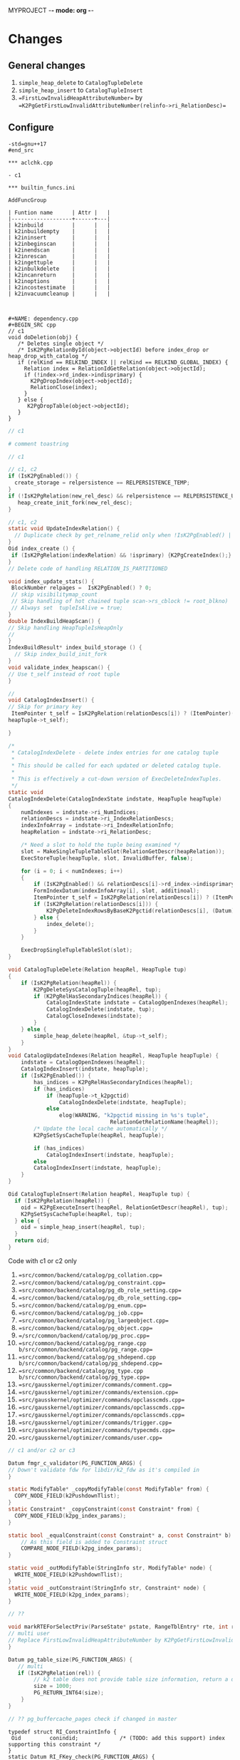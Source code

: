 MYPROJECT -*- mode: org -*-

* Changes

** General changes

1. =simple_heap_delete= to =CatalogTupleDelete=
2. =simple_heap_insert= to =CatalogTupleInsert=
3. ==FirstLowInvalidHeapAttributeNumber== by ==K2PgGetFirstLowInvalidAttributeNumber(relinfo->ri_RelationDesc)==

** Configure

#+begin_src
-std=gnu++17
#end_src

*** aclchk.cpp

- c1 

*** builtin_funcs.ini

AddFuncGroup

| Funtion name      | Attr |   |
|-------------------+------+---|
| k2inbuild         |      |   |
| k2inbuildempty    |      |   |
| k2ininsert        |      |   |
| k2inbeginscan     |      |   |
| k2inendscan       |      |   |
| k2inrescan        |      |   |
| k2ingettuple      |      |   |
| k2inbulkdelete    |      |   |
| k2incanreturn     |      |   |
| k2inoptions       |      |   |
| k2incostestimate  |      |   |
| k2invacuumcleanup |      |   |



#+NAME: dependency.cpp
#+BEGIN_SRC cpp
// c1
void doDeletion(obj) {
   /* Deletes single object */
   /* IsK2PgRelationById(object->objectId) before index_drop or heap_drop_with_catalog */
   if (relKind == RELKIND_INDEX || relKind == RELKIND_GLOBAL_INDEX) {
     Relation index = RelationIdGetRelation(object->objectId);
     if (!index->rd_index->indisprimary) {
       K2PgDropIndex(object->objectId);
	   RelationClose(index);
     }
   } else {
      K2PgDropTable(object->objectId);
   }
}
#+END_SRC

#+NAME: template
#+BEGIN_SRC c
// c1
#+END_SRC

#+NAME: genbki.pl
#+BEGIN_SRC perl
# comment toastring
#+END_SRC

#+NAME: src/common/backend/catalog/gs_matview.cpp
#+BEGIN_SRC c
// c1
#+END_SRC

#+NAME: src/common/backend/catalog/heap.cpp
#+BEGIN_SRC c
 // c1, c2
 if (IsK2PgEnabled()) {
   create_storage = relpersistence == RELPERSISTENCE_TEMP;
 }
 if (!IsK2PgRelation(new_rel_desc) && relpersistence == RELPERSISTENCE_UNLOGGED) {
    heap_create_init_fork(new_rel_desc);
 }
#+END_SRC


#+NAME: src/common/backend/catalog/index.cpp
#+BEGIN_SRC c
// c1, c2
static void UpdateIndexRelation() {
  // Duplicate check by get_relname_relid only when !IsK2PgEnabled() || !IsBootstrapProcessingMode()
}
Oid index_create () {
 if (IsK2PgRelation(indexRelation) && !isprimary) {K2PgCreateIndex();}
}
// Delete code of handling RELATION_IS_PARTITIONED

void index_update_stats() {
 BlockNumber relpages =  IsK2PgEnabled() ? 0;
 // skip visibilitymap_count
 // Skip handling of hot chained tuple scan->rs_cblock != root_blkno)
 // Always set  tupleIsAlive = true;
}
double IndexBuildHeapScan() {
// Skip handling HeapTupleIsHeapOnly
// 
}
IndexBuildResult* index_build_storage () {
  // Skip index_build_init_fork
}
void validate_index_heapscan() {
// Use t_self instead of root tuple
}
#+END_SRC

#+NAME: src/common/backend/catalog/indexing.cpp
#+BEGIN_SRC c
// 
void CatalogIndexInsert() {
// Skip for primary key
 ItemPointer t_self = IsK2PgRelation(relationDescs[i]) ? (ItemPointer)(heapTuple->t_k2pgctid) &(
heapTuple->t_self);  

}

/*
 * CatalogIndexDelete - delete index entries for one catalog tuple
 *
 * This should be called for each updated or deleted catalog tuple.
 *
 * This is effectively a cut-down version of ExecDeleteIndexTuples.
 */
static void
CatalogIndexDelete(CatalogIndexState indstate, HeapTuple heapTuple)
{
	numIndexes = indstate->ri_NumIndices;
	relationDescs = indstate->ri_IndexRelationDescs;
	indexInfoArray = indstate->ri_IndexRelationInfo;
	heapRelation = indstate->ri_RelationDesc;

	/* Need a slot to hold the tuple being examined */
	slot = MakeSingleTupleTableSlot(RelationGetDescr(heapRelation));
	ExecStoreTuple(heapTuple, slot, InvalidBuffer, false);

	for (i = 0; i < numIndexes; i++)
	{
		if (IsK2PgEnabled() && relationDescs[i]->rd_index->indisprimary) continue;
        FormIndexDatum(indexInfoArray[i], slot, additinoal);
        ItemPointer t_self = IsK2PgRelation(relationDescs[i]) ? (ItemPointer)(heapTuple->t_k2pgctid) : &(heapTuple->t_self);
        if (IsK2PgRelation(relationDescs[i])) {
            K2PgDeleteIndexRowsByBaseK2Pgctid(relationDescs[i], (Datum)t_self);
        } else {
            index_delete();
        }
	}

	ExecDropSingleTupleTableSlot(slot);
}

void CatalogTupleDelete(Relation heapRel, HeapTuple tup)
{
    if (IsK2PgRelation(heapRel)) {
        K2PgDeleteSysCatalogTuple(heapRel, tup);
		if (K2PgRelHasSecondaryIndices(heapRel)) {
			CatalogIndexState indstate = CatalogOpenIndexes(heapRel);
			CatalogIndexDelete(indstate, tup);
			CatalogCloseIndexes(indstate);
		}
    } else {
        simple_heap_delete(heapRel, &tup->t_self);
    }
}
void CatalogUpdateIndexes(Relation heapRel, HeapTuple heapTuple) {
    indstate = CatalogOpenIndexes(heapRel);
    CatalogIndexInsert(indstate, heapTuple);
	if (IsK2PgEnabled()) {
		has_indices = K2PgRelHasSecondaryIndices(heapRel);
		if (has_indices)
			if (heapTuple->t_k2pgctid)
				CatalogIndexDelete(indstate, heapTuple);
			else
				elog(WARNING, "k2pgctid missing in %s's tuple",
								RelationGetRelationName(heapRel));
		/* Update the local cache automatically */
		K2PgSetSysCacheTuple(heapRel, heapTuple);

		if (has_indices)
			CatalogIndexInsert(indstate, heapTuple);
	    else
        CatalogIndexInsert(indstate, heapTuple);
    }
}

Oid CatalogTupleInsert(Relation heapRel, HeapTuple tup) {
  if (IsK2PgRelation(heapRel)) {
    oid = K2PgExecuteInsert(heapRel, RelationGetDescr(heapRel), tup);
    K2PgSetSysCacheTuple(heapRel, tup);
  } else {
    oid = simple_heap_insert(heapRel, tup);
  }
  return oid;
}

#+END_SRC

Code with c1 or c2 only
1. ==src/common/backend/catalog/pg_collation.cpp==
2. ==src/common/backend/catalog/pg_constraint.cpp==
3. ==src/common/backend/catalog/pg_db_role_setting.cpp==
4. ==src/common/backend/catalog/pg_db_role_setting.cpp==
5. ==src/common/backend/catalog/pg_enum.cpp==
6. ==src/common/backend/catalog/pg_job.cpp==
7. ==src/common/backend/catalog/pg_largeobject.cpp==
8. ==src/common/backend/catalog/pg_object.cpp==
9. ==/src/common/backend/catalog/pg_proc.cpp==
10. ==src/common/backend/catalog/pg_range.cpp b/src/common/backend/catalog/pg_range.cpp==
11. ==src/common/backend/catalog/pg_shdepend.cpp b/src/common/backend/catalog/pg_shdepend.cpp==
12. ==src/common/backend/catalog/pg_type.cpp b/src/common/backend/catalog/pg_type.cpp==
13. ==src/gausskernel/optimizer/commands/comment.cpp==
14. ==src/gausskernel/optimizer/commands/extension.cpp==
15. ==src/gausskernel/optimizer/commands/opclasscmds.cpp==
16. ==src/gausskernel/optimizer/commands/opclasscmds.cpp==
17. ==src/gausskernel/optimizer/commands/opclasscmds.cpp==
18. ==src/gausskernel/optimizer/commands/trigger.cpp==
19. ==src/gausskernel/optimizer/commands/typecmds.cpp==
20. ==src/gausskernel/optimizer/commands/user.cpp==

#+BEGIN_SRC c
// c1 and/or c2 or c3
#+END_SRC

#+NAME: /src/common/backend/catalog/pg_proc.cpp
#+BEGIN_SRC c
Datum fmgr_c_validator(PG_FUNCTION_ARGS) {
// Down't validate fdw for libdir/k2_fdw as it's compiled in
}
#+END_SRC

#+NAME: src/common/backend/nodes/copyfuncs.cpp
#+BEGIN_SRC c
static ModifyTable* _copyModifyTable(const ModifyTable* from) {
  COPY_NODE_FIELD(k2PushdownTlist);
}
static Constraint* _copyConstraint(const Constraint* from) {
  COPY_NODE_FIELD(k2pg_index_params);
}
#+END_SRC

#+NAME: src/common/backend/nodes/equalfuncs.cpp
#+BEGIN_SRC c
static bool _equalConstraint(const Constraint* a, const Constraint* b) {
    // As this field is added to Constraint struct
	COMPARE_NODE_FIELD(k2pg_index_params); 
}
#+END_SRC

#+NAME: src/common/backend/nodes/outfuncs.cpp
#+BEGIN_SRC c
static void _outModifyTable(StringInfo str, ModifyTable* node) {
  WRITE_NODE_FIELD(k2PushdownTlist);
}
static void _outConstraint(StringInfo str, Constraint* node) {
  WRITE_NODE_FIELD(k2pg_index_params);
}
#+END_SRC

#+NAME: src/common/backend/parser/gram.y
#+BEGIN_SRC c
// ??
#+END_SRC

#+NAME: src/common/backend/parser/parse_relation.cpp
#+BEGIN_SRC c
void markRTEForSelectPriv(ParseState* pstate, RangeTblEntry* rte, int rti, ...) {
// multi user
// Replace FirstLowInvalidHeapAttributeNumber by K2PgGetFirstLowInvalidAttributeNumberFromOid(rte->relid)
}
#+END_SRC

#+NAME: template src/common/backend/utils/adt/dbsize.cpp
#+BEGIN_SRC c
Datum pg_table_size(PG_FUNCTION_ARGS) {
   // multi
   if (IsK2PgRelation(rel)) {
        // k2 table does not provide table size information, return a dummy value here
        size = 1000;
        PG_RETURN_INT64(size);
    }
}
#+END_SRC

#+NAME: src/common/backend/utils/adt/pgstatfuncs.cpp
#+BEGIN_SRC c
// ?? pg_buffercache_pages check if changed in master
#+END_SRC

#+NAME:
#+BEGIN_SRC c src/common/backend/utils/adt/ri_triggers.cpp
typedef struct RI_ConstraintInfo {
 Oid         conindid;             /* (TODO: add this support) index supporting this constraint */
}
static Datum RI_FKey_check(PG_FUNCTION_ARGS) {
  // Skip cache check for k2p
  	/*
	 * Skip foreign key check if referenced row is present in K2PG cache.
	 */
	if (IsK2PgRelation(pk_rel))
	{
		/*
		 * Get the referenced index table.
		 * For primary key index, we need to use the base table relation.
		 */
		Relation idx_rel = RelationIdGetRelation(riinfo.conindid);
		if (idx_rel->rd_index != NULL)
		{
			ref_table_id = idx_rel->rd_index->indisprimary ?
					idx_rel->rd_index->indrelid : riinfo.conindid;
		}

		BuildPgTupleId(
			pk_rel /* Primary table */,
			fk_rel /* Reference table */,
			ref_table_id == pk_rel->rd_id ? pk_rel : idx_rel /* Reference index */,
			&riinfo, new_row, (void **)&tuple_id, &tuple_id_size);
		RelationClose(idx_rel);

		if (tuple_id != NULL && PgGate_ForeignKeyReferenceExists(ref_table_id, tuple_id, tuple_id_size))
		{
			elog(DEBUG1, "Skipping FK check for table %d, k2pgctid %s", ref_table_id, tuple_id);
			heap_close(pk_rel, RowShareLock);
			return PointerGetDatum(NULL);
		}
	}

   if (SPI_finish() != SPI_OK_FINISH) {
        heap_close(pk_rel, RowShareLock);
        ereport(ERROR, (errcode(ERRCODE_SPI_FINISH_FAILURE), errmsg("SPI_finish failed")));
    } else if (IsK2PgRelation(pk_rel) && tuple_id != NULL) {
		PgGate_CacheForeignKeyReference(ref_table_id, tuple_id, tuple_id_size);
		elog(DEBUG1, "Cached foreign key reference: table ID %u, tuple ID %s",
			 ref_table_id, tuple_id);
	}
}

static bool ri_PerformCheck(RI_QueryKey* qkey, SPIPlanPtr qplan, Relation fk_rel) {
  // Skip if IsK2PgRelation(pk_rel)
}

static void BuildPgTupleId(Relation pk_rel, Relation fk_rel, Relation idx_rel,
				const RI_ConstraintInfo *riinfo, HeapTuple tup,
				void **value, int64_t *bytes) {
	Oid db_oid = K2PgGetDatabaseOid(idx_rel);
	Oid table_oid = RelationGetRelid(idx_rel);

	TupleDesc	tupdesc = fk_rel->rd_att;
	bool using_index = idx_rel->rd_index != NULL && !idx_rel->rd_index->indisprimary;

	Bitmapset *pkey = GetFullK2PgTablePrimaryKey(idx_rel);
	const int nattrs = bms_num_members(pkey);
	std::vector<K2PgAttributeDef> attrs;
	uint64_t tuple_id;

	elog(DEBUG1, "riinfo->nkeys = %d, nattrs = %d, using_index = %d", riinfo->nkeys, nattrs, using_index);

	for (int i = 0; i < riinfo->nkeys; i++)
	{
		K2PgAttributeDef k2attr{};
		k2attr.attr_num = using_index ? (i + 1) : riinfo->pk_attnums[i];
		const int fk_attnum = riinfo->fk_attnums[i];
		k2attr.value.type_id = TupleDescAttr(tupdesc, fk_attnum - 1)->atttypid;
		k2attr.value.datum = heap_getattr(tup, fk_attnum, tupdesc, &k2attr.value.is_null);
		elog(DEBUG1, "key: attr_num = %d, type_id = %d, is_null = %d", k2attr.attr_num, k2attr.value.type_id, k2attr.value.is_null);
		attrs.push_back(k2attr);
	}

	if (using_index) {
		K2PgAttributeDef k2attr{};
		k2attr.attr_num = K2PgUniqueIdxKeySuffixAttributeNumber;
		k2attr.value.type_id = BYTEAOID;
		k2attr.value.datum = 0;
		k2attr.value.is_null = true;
		elog(DEBUG1, "K2PgUniqueIdxKey: attr_num = %d, type_id = %d, is_null = %d", k2attr.attr_num, BYTEAOID, k2attr.value.is_null);
	}

	HandleK2PgStatus(PgGate_DmlBuildPgTupleId(db_oid, table_oid, attrs, &tuple_id));
    *value = (void*)tuple_id;
    *bytes = VARSIZE((Datum)tuple_id);
}
#+END_SRC

#+NAME: /src/common/backend/utils/adt/selfuncs.cpp
#+BEGIN_SRC c
/*-------------------------------------------------------------------------
 *
 * Index cost estimation functions
 *
 *-------------------------------------------------------------------------
 */
List *deconstruct_indexquals(IndexPath *path)
{
	List	   *result = NIL;
	IndexOptInfo *index = path->indexinfo;
	ListCell   *lcc,
			   *lci;

	forboth(lcc, path->indexquals, lci, path->indexqualcols)
	{
		RestrictInfo *rinfo = lfirst_node(RestrictInfo, lcc);
		int			indexcol = lfirst_int(lci);
		Expr	   *clause;
		Node	   *leftop,
				   *rightop;
		IndexQualInfo *qinfo;

		clause = rinfo->clause;

		qinfo = (IndexQualInfo *) palloc(sizeof(IndexQualInfo));
		qinfo->rinfo = rinfo;
		qinfo->indexcol = indexcol;

		if (IsA(clause, OpExpr))
		{
			qinfo->clause_op = ((OpExpr *) clause)->opno;
			leftop = get_leftop(clause);
			rightop = get_rightop(clause);
			if (match_index_to_operand(leftop, indexcol, index))
			{
				qinfo->varonleft = true;
				qinfo->other_operand = rightop;
			}
			else
			{
				Assert(match_index_to_operand(rightop, indexcol, index));
				qinfo->varonleft = false;
				qinfo->other_operand = leftop;
			}
		}
		else if (IsA(clause, RowCompareExpr))
		{
			RowCompareExpr *rc = (RowCompareExpr *) clause;

			qinfo->clause_op = linitial_oid(rc->opnos);
			/* Examine only first columns to determine left/right sides */
			if (match_index_to_operand((Node *) linitial(rc->largs),
									   indexcol, index))
			{
				qinfo->varonleft = true;
				qinfo->other_operand = (Node *) rc->rargs;
			}
			else
			{
				Assert(match_index_to_operand((Node *) linitial(rc->rargs),
											  indexcol, index));
				qinfo->varonleft = false;
				qinfo->other_operand = (Node *) rc->largs;
			}
		}
		else if (IsA(clause, ScalarArrayOpExpr))
		{
			ScalarArrayOpExpr *saop = (ScalarArrayOpExpr *) clause;

			qinfo->clause_op = saop->opno;
			/* index column is always on the left in this case */
			Assert(match_index_to_operand((Node *) linitial(saop->args),
										  indexcol, index));
			qinfo->varonleft = true;
			qinfo->other_operand = (Node *) lsecond(saop->args);
		}
		else if (IsA(clause, NullTest))
		{
			qinfo->clause_op = InvalidOid;
			Assert(match_index_to_operand((Node *) ((NullTest *) clause)->arg,
										  indexcol, index));
			qinfo->varonleft = true;
			qinfo->other_operand = NULL;
		}
		else
		{
			elog(ERROR, "unsupported indexqual type: %d",
				 (int) nodeTag(clause));
		}

		result = lappend(result, qinfo);
	}
	return result;
}
#+END_SRC


#+NAME: src/common/backend/utils/cache/catcache.cpp
#+BEGIN_SRC c
// c2
void InitCatCachePhase2(CatCache* cache, bool touch_index)
{
	/*
	 * TODO: This could be enabled if we handle
	 * "primary key as index" so that PG can open the primary indexes by id.
	 */
    if (IsK2PgEnabled())
	{
		return;
	}

}

static HeapTuple SearchCatCacheMiss(...) {
		/*
		 * Disable negative entries for K2PG to handle case where the entry
		 * was added by (running a command on) another node.
		 * We also don't support tuple update
		 */
		if (IsK2PgEnabled())
		{
			bool allow_negative_entries = cache->id == CASTSOURCETARGET ||
			                              (cache->id == RELNAMENSP &&
			                               DatumGetObjectId(cur_skey[1].sk_argument) ==
			                               PG_CATALOG_NAMESPACE &&
			                               !K2PgIsPreparingTemplates());
			if (!allow_negative_entries)
			{
				return NULL;
			}
		}
}

CatCList* SearchCatCacheList(CatCache* cache, int nkeys, Datum v1, Datum v2, Dat, ...) {
				if (IsK2PgEnabled())
					continue; /* Cannot rely on ctid comparison in K2PG mode */
}

static CatCTup* CatalogCacheCreateEntry() {
       if (IsK2PgEnabled()) {
            HEAPTUPLE_COPY_K2PGTID(dtp->t_k2pgctid, ct->tuple.t_k2pgctid);
       }
}

/*
 * Utility to add a Tuple entry to the cache only if it does not exist.
 * Used only when IsK2PgEnabled() is true.
 * Currently used in two cases:
 *  1. When initializing the caches (i.e. on backend start).
 *  2. When inserting a new entry to the sys catalog (i.e. on DDL create).
 */
void
SetCatCacheTuple(CatCache *cache, HeapTuple tup, TupleDesc desc)
{
	ScanKeyData key[CATCACHE_MAXKEYS];
	Datum		arguments[CATCACHE_MAXKEYS];
	uint32      hashValue;
	Index       hashIndex;
    Dlelem* dlelem = NULL;
    CatCTup* cTup = NULL;

	/* Make sure we're in an xact, even if this ends up being a cache hit */
	Assert(IsTransactionState());

	/*
	 * Initialize cache if needed.
	 */
	if (cache->cc_tupdesc == NULL)
		CatalogCacheInitializeCache(cache);

	/*
	 * initialize the search key information
	 */
	memcpy(key, cache->cc_skey, sizeof(key));
	for (int i = 0; i < CATCACHE_MAXKEYS; i++)
	{
		if (key[i].sk_attno == InvalidOid)
		{
			key[i].sk_argument = (Datum) 0;
			continue;
		}
		bool is_null;
		key[i].sk_argument     = heap_getattr(tup,
		                                      key[i].sk_attno,
		                                      desc,
		                                      &is_null);
		if (is_null)
			key[i].sk_argument = (Datum) 0;
	}

	/*
	 * find the hash bucket in which to look for the tuple
	 */
	hashValue = CatalogCacheComputeHashValue(cache, cache->cc_nkeys,
											 key[0].sk_argument,
											 key[1].sk_argument,
											 key[2].sk_argument,
											 key[3].sk_argument);
	hashIndex = HASH_INDEX(hashValue, cache->cc_nbuckets);

	/* Initialize local parameter array */
	arguments[0] = key[0].sk_argument;
	arguments[1] = key[1].sk_argument;
	arguments[2] = key[2].sk_argument;
	arguments[3] = key[3].sk_argument;

	/*
	 * scan the hash bucket until we find a match or exhaust our tuples
	 *
	 * Note: it's okay to use dlist_foreach here, even though we modify the
	 * dlist within the loop, because we don't continue the loop afterwards.
	 */
    for (dlelem = DLGetHead(&cache->cc_bucket[hashIndex]); dlelem; dlelem = DLGetSucc(dlelem)) {
        cTup = (CatCTup *) DLE_VAL(dlelem);
 		bool res = false;
        if (cTup->dead || cTup->negative)
            continue; /* ignore dead or negative entries */

		if (cTup->hash_value != hashValue)
			continue;            /* quickly skip entry if wrong hash val */

		/*
		 * see if the cached tuple matches our key.
		 */
		HeapKeyTest(&cTup->tuple, cache->cc_tupdesc, cache->cc_nkeys, key, res);
		if (!res)
			continue;

		/*
		 * We found a match in the cache -- nothing to do.
		 */
		return;
	}

	/*
	 * Tuple was not found in cache, so we should add it.
	 */
	CatalogCacheCreateEntry(cache, tup, arguments, hashValue, hashIndex, false);
}

/*
 * K2PG utility method to set the data for a cache list entry.
 * Used during InitCatCachePhase2 (specifically for the procedure name list
 * and for rewrite rules).
 * Code basically takes the second part of SearchCatCacheList (which sets the
 * data if no entry is found).
 */
void
SetCatCacheList(CatCache *cache,
                int nkeys,
                List *current_list)
{
	ScanKeyData cur_skey[CATCACHE_MAXKEYS];
	Datum		arguments[CATCACHE_MAXKEYS];
	uint32      lHashValue;
	CatCList    *cl = NULL;
    Dlelem* dlelem = NULL;
    CatCTup* cTup = NULL;

	List *volatile ctlist = NULL;
	ListCell      *ctlist_item = NULL;
	int           nmembers;
	HeapTuple     ntp = NULL;
	MemoryContext oldcxt = NULL;
	int           i;

	/*
	 * one-time startup overhead for each cache
	 */
	if (cache->cc_tupdesc == NULL)
		CatalogCacheInitializeCache(cache);

	Assert(nkeys > 0 && nkeys < cache->cc_nkeys);
	memcpy(cur_skey, cache->cc_skey, sizeof(cur_skey));
	HeapTuple tup = (HeapTuple)linitial(current_list);
	for (i = 0; i < nkeys; i++)
	{
		if (cur_skey[i].sk_attno == InvalidOid)
			break;
		bool is_null = false; /* Not needed as this is checked before */
		cur_skey[i].sk_argument = heap_getattr(tup,
		                                       cur_skey[i].sk_attno,
		                                       cache->cc_tupdesc,
		                                       &is_null);
	}
	lHashValue = CatalogCacheComputeHashValue(cache,
											  nkeys,
											  cur_skey[0].sk_argument,
											  cur_skey[1].sk_argument,
											  cur_skey[2].sk_argument,
											  cur_skey[3].sk_argument);

#ifdef CATCACHE_STATS
	cache->cc_lsearches++;
#endif


	/* Initialize local parameter array */
	arguments[0] = cur_skey[0].sk_argument;
	arguments[1] = cur_skey[1].sk_argument;
	arguments[2] = cur_skey[2].sk_argument;
	arguments[3] = cur_skey[3].sk_argument;

	/*
	 * List was not found in cache, so we have to build it by reading the
	 * relation.  For each matching tuple found in the relation, use an
	 * existing cache entry if possible, else build a new one.
	 *
	 * We have to bump the member refcounts temporarily to ensure they won't
	 * get dropped from the cache while loading other members. We use a PG_TRY
	 * block to ensure we can undo those refcounts if we get an error before
	 * we finish constructing the CatCList.
	 */
	ResourceOwnerEnlargeCatCacheListRefs(t_thrd.utils_cxt.CurrentResourceOwner);

	ctlist = NIL;

	PG_TRY();
	{
		Relation relation;
		relation = heap_open(cache->cc_reloid, AccessShareLock);

		ListCell *lc;
		foreach(lc, current_list)
		{
			uint32     hashValue;
			Index      hashIndex;
			bool       found = false;

			ntp = (HeapTuple) lfirst(lc);

			/*
			 * See if there's an entry for this tuple already.
			 */
			hashValue = CatalogCacheComputeTupleHashValue(cache, cache->cc_nkeys, ntp);
			hashIndex = HASH_INDEX(hashValue, cache->cc_nbuckets);

            for (dlelem = DLGetHead(&cache->cc_bucket[hashIndex]); dlelem; dlelem = DLGetSucc(dlelem)) {
                cTup = (CatCTup *) DLE_VAL(dlelem);

				if (cTup->dead || cTup->negative)
					continue;    /* ignore dead and negative entries */

				if (cTup->hash_value != hashValue)
					continue;    /* quickly skip entry if wrong hash val */

				if (IsK2PgEnabled())
					continue; /* Cannot rely on ctid comparison in K2PG mode */

                /* A built-in function is all in pg_proc, in upgrade senario, we skip searching
                 * the builtin functions from builtin function array. In non-upgrade mode, the function
                 * found from heap must exist in builtin array.
                 */
                if (IsProcCache(cache) && IsSystemObjOid(HeapTupleGetOid(&(cTup->tuple))) &&
                    u_sess->attr.attr_common.IsInplaceUpgrade == false) {
                    continue;
                }
                if (IsAttributeCache(cache)) {
                    bool attIsNull = false;
                    Oid attrelid = DatumGetObjectId(SysCacheGetAttr(cache->id, &(cTup->tuple),
                                   Anum_pg_attribute_attrelid, &attIsNull));
                    if (IsSystemObjOid(attrelid) && IsValidCatalogParam(GetCatalogParam(attrelid))) {
                        continue;
                    }
                }

				if (!ItemPointerEquals(&(cTup->tuple.t_self),
									   &(ntp->t_self)))
					continue;    /* not same tuple */

				/*
				 * Found a match, but can't use it if it belongs to another
				 * list already
				 */
				if (cTup->c_list)
					continue;

				found = true;
				break;            /* A-OK */
			}

			if (!found)
			{
				/* We didn't find a usable entry, so make a new one */
				cTup = CatalogCacheCreateEntry(cache,
											 ntp,
											 arguments,
											 hashValue,
											 hashIndex,
											 false);
			}

			/* Careful here: add entry to ctlist, then bump its refcount */
			/* This way leaves state correct if lappend runs out of memory */
			ctlist = lappend(ctlist, cTup);
			cTup->refcount++;
		}

		heap_close(relation, AccessShareLock);

		/*
		 * Now we can build the CatCList entry.  First we need a dummy tuple
		 * containing the key values...
		 */
        oldcxt = MemoryContextSwitchTo(u_sess->cache_mem_cxt);
		nmembers = list_length(ctlist);
		cl       = (CatCList *) palloc(offsetof(CatCList, members) +
									   nmembers * sizeof(CatCTup *));

		/* Extract key values */
		CatCacheCopyKeys(cache->cc_tupdesc, nkeys, cache->cc_keyno,
						 arguments, cl->keys);
		MemoryContextSwitchTo(oldcxt);

		/*
		 * We are now past the last thing that could trigger an elog before we
		 * have finished building the CatCList and remembering it in the
		 * resource owner.  So it's OK to fall out of the PG_TRY, and indeed
		 * we'd better do so before we start marking the members as belonging
		 * to the list.
		 */

	}
	PG_CATCH();
	{
        ReleaseTempCatList(ctlist, cache);
		PG_RE_THROW();
	}
	PG_END_TRY();

	cl->cl_magic   = CL_MAGIC;
	cl->my_cache   = cache;
    DLInitElem(&cl->cache_elem, cl);
	cl->refcount   = 0;            /* for the moment */
	cl->dead       = false;
	cl->ordered    = false;
	cl->nkeys      = nkeys;
	cl->hash_value = lHashValue;
	cl->n_members  = nmembers;

	i = 0;
	foreach(ctlist_item, ctlist)
	{
		cl->members[i++] = cTup = (CatCTup *) lfirst(ctlist_item);
		Assert(cTup->c_list == NULL);
		cTup->c_list = cl;
		/* release the temporary refcount on the member */
		Assert(cTup->refcount > 0);
		cTup->refcount--;
		/* mark list dead if any members already dead */
		if (cTup->dead)
			cl->dead = true;
	}
	Assert(i == nmembers);

    DLAddHead(&cache->cc_lists, &cl->cache_elem);

    /* Finally, bump the list's refcount and return it */
    cl->refcount++;
}

/*
 *	RelationHasCachedLists
 *
 *	Returns true if there is a catalog cache associated with this
 * 	relation which is currently caching at least one list.
 */
bool RelationHasCachedLists(const Relation& relation)
{
    CatCache* ccp = NULL;
	Oid reloid;

    /* sanity checks */
    Assert(RelationIsValid(relation));
    Assert(u_sess->cache_cxt.cache_header != NULL);

	reloid = RelationGetRelid(relation);

    for (ccp = u_sess->cache_cxt.cache_header->ch_caches; ccp; ccp = ccp->cc_next)
	{
		if (ccp->cc_reloid == reloid && !DLIsNIL(&ccp->cc_lists) && DLListLength(&ccp->cc_lists) > 0)
			return true;
	}

	return false;
}
#+END_SRC

#+NAME: src/common/backend/utils/cache/inval.cpp
#+BEGIN_SRC c
void CacheInvalidateRelcache(Relation relation) {
    // from if (relation->rd_rel->relisshared) {
    if (relation->rd_rel && relation->rd_rel->relisshared) {
    } 
}

/*
 *		CallSystemCacheCallbacks
 *
 *		Calls all syscache and relcache invalidation callbacks.
 *		This is useful when the entire cache is being reloaded or
 *		invalidated, rather than a single cache entry.
 */
void
CallSystemCacheCallbacks(void)
{
    int			i;
    for (i = 0; i < u_sess->inval_cxt.syscache_callback_count; i++) {
        struct SYSCACHECALLBACK* ccitem = u_sess->inval_cxt.syscache_callback_list + i;

        (*ccitem->function)(ccitem->arg, ccitem->id, 0);
    }

    for (i = 0; i < u_sess->inval_cxt.relcache_callback_count; i++) {
        struct RELCACHECALLBACK* ccitem = u_sess->inval_cxt.relcache_callback_list + i;

        (*ccitem->function)(ccitem->arg, InvalidOid);
    }

    for (i = 0; i < u_sess->inval_cxt.partcache_callback_count; i++) {
        struct PARTCACHECALLBACK* ccitem = u_sess->inval_cxt.partcache_callback_list + i;

        (*ccitem->function)(ccitem->arg, InvalidOid);
    }
}
#+END_SRC

#+NAME: src/common/backend/utils/cache/plancache.cpp
#+BEGIN_SRC c
int32 get_attavgwidth(Oid relid, AttrNumber attnum, bool ispartition) {

    /* avg width stats are not supported for K2PG tables */
       if (IsK2PgEnabled())
               return 0;
}

static bool ChooseCustomPlan(CachedPlanSource* plansource, ParamListInfo boundParam, ...) {
	/* For single row modify operations, use a custom plan so as to push down
	 * the update to the K2 platform without performing the read. This involves
	 * faking the read results in postgres. However the boundParams needs to be
	 * passed for the creation of the plan and hence we would need to enforce a
	 * custom plan.
	 */
	if (plansource->gplan && list_length(plansource->gplan->stmt_list)) {
		PlannedStmt *pstmt =
			linitial_node(PlannedStmt, plansource->gplan->stmt_list);
		if (K2PgIsSingleRowModify(pstmt)) {
			return true;
		}
	}
}
#+END_SRC

#+NAME: src/common/backend/utils/cache/relcache.cpp
#+BEGIN_SRC c
static void RelationBuildTupleDesc(Relation relation, bool onlyLoadInitDefVal) {
  // Check constr->generatedCols before new
}
static void RelationInitPhysicalAddr(Relation relation) {
	if (!IsBootstrapProcessingMode() && IsK2PgRelation(relation)) {
	  return;
}
static OpClassCacheEnt* LookupOpclassInfo(Oid operatorClassOid, StrategyNumber n, ...) {
   // when k2
   indexOK = u_sess->relcache_cxt.criticalRelcachesBuilt;
}
// Initialize relation->rd_pkindex = InvalidOid; following two
void AtEOXact_RelationCache(bool isCommit) {}
void AtEOSubXact_RelationCache(bool isCommit, SubTransactionId mySubid, SubTrans, ...) {}
/* Skip when k2, We do not use a relation map file in K2PG mode yet */ 
void RelationCacheInitializePhase2(void) {}
void RelationCacheInitializePhase3(void) {}
void RelationCacheInitializePhase3(void) {
	 /* In K2PG mode initialize the relache at the beginning so that we need
	 * fewer cache lookups in steady state.
	 */
	if (needNewCacheFile && IsK2PgEnabled())
	{
		K2PgPreloadRelCache();
	}
	/*
	 * During initdb also preload catalog caches (not just relation cache) as
	 * they will be used heavily.
	 */
	if (IsK2PgEnabled() && K2PgIsPreparingTemplates())
	{
		K2PgPreloadCatalogCaches();
	}
}
static void load_critical_index(Oid indexoid, Oid heapoid) {
	if (IsK2PgEnabled()) {
		// We do not support/use critical indexes in K2PG mode yet
		return;
	}
}
List* RelationGetIndexList(Relation relation, bool inc_unused) {
   if (!inc_unused) relation->rd_pkindex = pkeyIndex;
}
void RelationSetIndexList(Relation relation, List* indexIds, Oid oidIndex) {
    /*
    * For the moment, assume the target rel hasn't got a pk or replica
    * index. We'll load them on demand in the API that wraps access to them.
    */
    relation->rd_pkindex = InvalidOid;
}
Bitmapset* RelationGetIndexAttrBitmap(Relation relation, IndexAttrBitmapKind att, ..) {
  indexattrs = bms_add_member(indexattrs, attrnum -  K2PgGetFirstLowInvalidAttributeNumber(relation));
  idindexattrs = bms_add_member(idindexattrs, attrnum - attr_offset);
}
static bool load_relcache_init_file(bool shared) {
  // When k2pg
  rc = snprintf_s(initfilename, sizeof(initfilename), sizeof(initfilename) - 1, "%d_%s", u_sess->proc_cxt.MyDatabaseId, RELCACHE_INIT_FILENAME);
}

static bool load_relcache_init_file(bool shared) {
	if (IsK2PgEnabled()) {
		/* Read the stored catalog version number */
		if (fread(&k2pg_stored_cache_version,
		          1,
		          sizeof(k2pg_stored_cache_version),
		          fp) != sizeof(k2pg_stored_cache_version))
		{
			goto read_failed;
		}

		/*
		 * If we already have a newer cache version (e.g. from reading the
		 * shared init file) then this file is too old.
		 */
		if (k2pg_catalog_cache_version > k2pg_stored_cache_version)
		{
			unlink_initfile(initfilename);
			goto read_failed;
		}

		/* Else, still need to check with the master version to be sure. */
		uint64_t catalog_master_version = 0;
		PgGate_GetCatalogMasterVersion(&catalog_master_version);

		/* File version does not match actual master version (i.e. too old) */
		if (k2pg_stored_cache_version != catalog_master_version)
		{
			unlink_initfile(initfilename);
			goto read_failed;
		}
	}

	if (!IsK2PgEnabled())
	{
        if (shared) {
            if (nailed_rels != NUM_CRITICAL_SHARED_RELS || nailed_indexes != NUM_CRITICAL_SHARED_INDEXES)
                goto read_failed;
        } else {
            if (nailed_rels != NUM_CRITICAL_LOCAL_RELS || nailed_indexes != NUM_CRITICAL_LOCAL_INDEXES)
                goto read_failed;
        }

    }
	if (IsK2PgEnabled())
	{
		/*
		 * Set the catalog version if needed.
		 * The checks above will ensure that if it is already initialized then
		 * we should leave it unchanged (see also comment in pg_k2pg_utils.h).
		 */
		if (k2pg_catalog_cache_version == K2PG_CATCACHE_VERSION_UNINITIALIZED)
		{
			k2pg_catalog_cache_version = k2pg_stored_cache_version;
		}
	}
}

void write_relcache_init_file(bool shared) {
  if (IsK2PgEnabled()) {
    rc = snprintf_s(tempfilename, sizeof(tempfilename), sizeof(tempfilename) - 1, "%d_%s.%d", u_sess->proc_cxt.MyDatabaseId, RELCACHE_INIT_FILENAME, t_thrd.proc_cxt.MyProcPid); securec_check_ss(rc, "\0", "\0");
    rc = snprintf_s(finalfilename, sizeof(finalfilename), sizeof(finalfilename) - 1, "%d_%s", u_sess->proc_cxt.MyDatabaseId, RELCACHE_INIT_FILENAME); securec_check_ss(rc, "\0", "\0");
  }
	if (IsK2PgEnabled()) {
		// Write the psql_catalog_version
		if (fwrite(&k2pg_catalog_cache_version, 1, sizeof(k2pg_catalog_cache_version), fp) != sizeof(k2pg_catalog_cache_version)) {
			elog(FATAL, "could not write init file");
		}
	}
}

void RelationCacheInitFileRemove(void) {
	/*
	 * In K2PG mode we anyway do a cache version check on each backend init
	 * so no need to preemptively clean up the init files here.
	 */
	if (IsK2PgEnabled()) {
		return;
	}
}

/*
 * RelationGetPrimaryKeyIndex -- get OID of the relation's primary key index
 *
 * Returns InvalidOid if there is no such index.
 */
Oid RelationGetPrimaryKeyIndex(Relation relation)
{
	List	   *ilist;

	if (relation->rd_indexvalid == 0)
	{
		/* RelationGetIndexList does the heavy lifting. */
		ilist = RelationGetIndexList(relation);
		list_free(ilist);
		Assert(relation->rd_indexvalid != 0);
	}

	return relation->rd_pkindex;
}

/*
 * A special version of RelationBuildRuleLock (initializes rewrite rules for a relation).
 *
 * Its only difference from the original is that instead of doing a direct scan
 * on RewriteRelationId, it uses partial query against RULERELNAME cache
 * (which we pre-initialized in K2PgPreloadRelCache).
 */
static void
K2PgRelationBuildRuleLock(Relation relation)
{
	MemoryContext rulescxt;
	MemoryContext oldcxt;
	Relation	rewrite_desc;
	TupleDesc	rewrite_tupdesc;
	RuleLock   *rulelock;
	int			numlocks;
	RewriteRule **rules;
	int			maxlocks;

	/*
	 * Make the private context.  Assume it'll not contain much data.
	 */
	rulescxt = AllocSetContextCreate(u_sess->cache_mem_cxt,
									 "relation rules",
									 ALLOCSET_SMALL_SIZES);
	relation->rd_rulescxt = rulescxt;

	/*
	 * allocate an array to hold the rewrite rules (the array is extended if
	 * necessary)
	 */
	maxlocks = 4;
	rules = (RewriteRule **)
		MemoryContextAlloc(rulescxt, sizeof(RewriteRule *) * maxlocks);
	numlocks = 0;

	/*
	 * # ORIGINAL POSTGRES COMMENT:
	 *
	 * open pg_rewrite and begin a scan
	 *
	 * Note: since we scan the rules using RewriteRelRulenameIndexId, we will
	 * be reading the rules in name order, except possibly during
	 * emergency-recovery operations (ie, IgnoreSystemIndexes). This in turn
	 * ensures that rules will be fired in name order.
	 *
	 *
	 *
	 * Instead of full scan, we're doing partial cache lookup. This cache is also using
	 * RewriteRelRulenameIndexId, so the order persists.
	 */
	rewrite_desc = heap_open(RewriteRelationId, AccessShareLock);
	rewrite_tupdesc = RelationGetDescr(rewrite_desc);

	CatCList* rewrite_list = SearchSysCacheList1(RULERELNAME,
												 ObjectIdGetDatum(RelationGetRelid(relation)));

	for (int i = 0; i < rewrite_list->n_members; i++)
	{
		HeapTuple       rewrite_tuple = &rewrite_list->members[i]->tuple;
		Form_pg_rewrite rewrite_form  = (Form_pg_rewrite) GETSTRUCT(rewrite_tuple);

		bool		isnull;
		Datum		rule_datum;
		char		*rule_str;
		RewriteRule *rule;

		rule = (RewriteRule *) MemoryContextAlloc(rulescxt,
												  sizeof(RewriteRule));

		rule->ruleId = HeapTupleGetOid(rewrite_tuple);

		rule->event = (CmdType)(rewrite_form->ev_type - '0');
		rule->enabled = rewrite_form->ev_enabled;
		rule->isInstead = rewrite_form->is_instead;

		/*
		 * Must use heap_getattr to fetch ev_action and ev_qual.  Also, the
		 * rule strings are often large enough to be toasted.  To avoid
		 * leaking memory in the caller's context, do the detoasting here so
		 * we can free the detoasted version.
		 */
		rule_datum = heap_getattr(rewrite_tuple,
								  Anum_pg_rewrite_ev_action,
								  rewrite_tupdesc,
								  &isnull);
		Assert(!isnull);
		rule_str = TextDatumGetCString(rule_datum);
		oldcxt = MemoryContextSwitchTo(rulescxt);
		rule->actions = (List *) stringToNode(rule_str);
		MemoryContextSwitchTo(oldcxt);
		pfree(rule_str);

		rule_datum = heap_getattr(rewrite_tuple,
								  Anum_pg_rewrite_ev_qual,
								  rewrite_tupdesc,
								  &isnull);
		Assert(!isnull);
		rule_str = TextDatumGetCString(rule_datum);
		oldcxt = MemoryContextSwitchTo(rulescxt);
		rule->qual = (Node *) stringToNode(rule_str);
		MemoryContextSwitchTo(oldcxt);
		pfree(rule_str);

		/*
		 * We want the rule's table references to be checked as though by the
		 * table owner, not the user referencing the rule.  Therefore, scan
		 * through the rule's actions and set the checkAsUser field on all
		 * rtable entries.  We have to look at the qual as well, in case it
		 * contains sublinks.
		 *
		 * The reason for doing this when the rule is loaded, rather than when
		 * it is stored, is that otherwise ALTER TABLE OWNER would have to
		 * grovel through stored rules to update checkAsUser fields. Scanning
		 * the rule tree during load is relatively cheap (compared to
		 * constructing it in the first place), so we do it here.
		 */
		setRuleCheckAsUser((Node *) rule->actions, relation->rd_rel->relowner);
		setRuleCheckAsUser(rule->qual, relation->rd_rel->relowner);

		if (numlocks >= maxlocks)
		{
			maxlocks *= 2;
			rules = (RewriteRule **)
				repalloc(rules, sizeof(RewriteRule *) * maxlocks);
		}
		rules[numlocks++] = rule;
	}

	/*
	 * We don't use those preloaded pg_rewrite partial-match lists anywhere else in the code,
	 * so there's no point of keeping them in memory.
	 * We mark them dead so that ReleaseCatCacheList would evict them.
	 */
	rewrite_list->dead = true;
	ReleaseCatCacheList(rewrite_list);
	heap_close(rewrite_desc, AccessShareLock);

	/*
	 * there might not be any rules (if relhasrules is out-of-date)
	 */
	if (numlocks == 0)
	{
		relation->rd_rules = NULL;
		relation->rd_rulescxt = NULL;
		MemoryContextDelete(rulescxt);
		return;
	}

	/*
	 * form a RuleLock and insert into relation
	 */
	rulelock = (RuleLock *) MemoryContextAlloc(rulescxt, sizeof(RuleLock));
	rulelock->numLocks = numlocks;
	rulelock->rules = rules;

	relation->rd_rules = rulelock;
}

struct PgAttrData {
    Form_pg_attribute attp{NULL};
    Datum dval{0};
    bool isNull{false};
};

/*
 * K2PG-mode only utility used to load up the relcache on initialization
 * to minimize the number on K2 queries needed.
 * It is based on (and similar to) RelationBuildDesc but does all relations
 * at once.
 * It works in two steps:
 *  1. Load up all the data pg_class using one full scan iteration. The
 *  relations after this point will all be loaded but incomplete (e.g. no
 *  attribute info set).
 *  2. Load all all the data from pg_attribute using one full scan. Then update
 *  each the corresponding relation once all attributes for it were retrieved.
 *
 *  Note: We assume that any error happening here will fatal so as to not end
 *  up with partial information in the cache.
 */
void K2PgPreloadRelCache()
{
	Relation    relation;
	Oid         relid;
	SysScanDesc scandesc;

	/*
	 * Make sure that the connection is still valid.
	 * - If the name is already dropped from the cache, raise error.
	 * - If the name is still in the cache, we look for the associated OID in the system.
	 *   Raise error if that OID is not MyDatabaseId, which must be either invalid or new DB.
	 */
	Oid dboid = InvalidOid;
	const char *dbname = get_database_name(u_sess->proc_cxt.MyDatabaseId);
	if (dbname != NULL)
	{
		dboid = get_database_oid(dbname, true);
	}
	if (dboid != u_sess->proc_cxt.MyDatabaseId) {
		ereport(FATAL,
						(errcode(ERRCODE_CONNECTION_FAILURE),
						 errmsg("Could not reconnect to database"),
						 errhint("Database might have been dropped by another user")));
	}

    elog(INFO, "K2Pg preloading RelCache for database %d, name %s", dboid, dbname == NULL ? "NULL" : dbname);

	/*
	 * Loading the relation cache requires per-relation lookups to a number of related system tables
	 * to assemble the relation data (e.g. columns, indexes, foreign keys, etc).
	 * This can cause a large number of master queries (since catalog caches are typically not
	 * loaded when calling this).
	 * To handle that we preload the catcaches here for the biggest offenders.
	 *
	 * Note: For historical reasons pg_attribute is currently handled separately below
	 * by querying the entire table once and amending the relevant information into each relation.
	 *
	 * TODO(mihnea, alex): Consider simplifying pg_attribute handling by simply preloading
	 *                     the catcache for that too.
	 */

	K2PgPreloadCatalogCache(INDEXRELID, -1); // pg_index
	K2PgPreloadCatalogCache(RULERELNAME, -1); // pg_rewrite

	/*
	 * 1. Load up the (partial) relation info from pg_class.
	 */
	Relation pg_class_desc = heap_open(RelationRelationId, AccessShareLock);

	scandesc = systable_beginscan(pg_class_desc,
	                              RelationRelationId,
	                              false /* indexOk */,
	                              NULL,
	                              0,
	                              NULL);

	/*
	 * Must copy tuple before releasing buffer.
	 */
	HeapTuple pg_class_tuple;
	while (HeapTupleIsValid(pg_class_tuple = systable_getnext(scandesc)))
	{
		pg_class_tuple = heap_copytuple(pg_class_tuple);

		/*
		 * get information from the pg_class_tuple
		 */
		relid               = HeapTupleGetOid(pg_class_tuple);
		Form_pg_class relp  = (Form_pg_class) GETSTRUCT(pg_class_tuple);

		/*
		 * allocate storage for the relation descriptor, and copy pg_class_tuple
		 * to relation->rd_rel.
		 */
		relation = AllocateRelationDesc(relp);

		/*
		 * initialize the relation's relation id (relation->rd_id)
		 */
		RelationGetRelid(relation) = relid;

		/*
		 * normal relations are not nailed into the cache; nor can a pre-existing
		 * relation be new.  It could be temp though.  (Actually, it could be new
		 * too, but it's okay to forget that fact if forced to flush the entry.)
		 */
		relation->rd_refcnt              = 0;
		relation->rd_isnailed            = false;
		relation->rd_createSubid         = InvalidSubTransactionId;
		relation->rd_newRelfilenodeSubid = InvalidSubTransactionId;
		switch (relation->rd_rel->relpersistence)
		{
			case RELPERSISTENCE_UNLOGGED:
			case RELPERSISTENCE_PERMANENT:
				relation->rd_backend     = InvalidBackendId;
				relation->rd_islocaltemp = false;
				break;
			case RELPERSISTENCE_TEMP:
				if (isTempOrToastNamespace(relation->rd_rel->relnamespace))
				{
					relation->rd_backend     = BackendIdForTempRelations;
					relation->rd_islocaltemp = true;
				}
				else
				{
					/*
					 * If it's a temp table, but not one of ours,
					 * we set rd_backend to the invalid backend id.
					 */
					relation->rd_backend = InvalidBackendId;
					relation->rd_islocaltemp = false;
				}
				break;
			default:
				elog(ERROR,
				     "invalid relpersistence: %c",
				     relation->rd_rel->relpersistence);
				break;
		}

		/*
		 * if it's an index, initialize index-related information
		 */
		if (OidIsValid(relation->rd_rel->relam))
			RelationInitIndexAccessInfo(relation);

		/* extract reloptions if any */
		RelationParseRelOptions(relation, pg_class_tuple);

		/*
		 * initialize the relation lock manager information
		 */
		RelationInitLockInfo(relation); /* see lmgr.c */

		/*
		 * initialize physical addressing information for the relation
		 */
		RelationInitPhysicalAddr(relation);

		/* make sure relation is marked as having no open file yet */
		relation->rd_smgr = NULL;

		/*
		 * now we can free the memory allocated for pg_class_tuple
		 */
		heap_freetuple(pg_class_tuple);

		/*
		 * Insert newly created relation into relcache hash table if needed:
		 * a. If it's not already there (e.g. new table or initialization).
		 * b. If it's a regular (non-system) table it could be changed (e.g. by
		 * an 'ALTER').
		 */
		Relation tmp_rel;
		RelationIdCacheLookup(relation->rd_id, tmp_rel);
		if (!tmp_rel || !IsSystemRelation(tmp_rel))
		{
			RelationCacheInsert(relation);
		}

		/* It's fully valid */
		relation->rd_isvalid = true;
	}

	/* all done */
	systable_endscan(scandesc);

	/*
	 * 2. Iterate over pg_attribute to update the attribute info and the other
	 * missing metadata for the relations above.
	 */

	/* Build table descs */
	TupleConstr *constr;
	AttrDefault *attrdef = NULL;
	Relation	pg_attribute_desc;
	int			need = 0;
	int			ndef = 0;
	HeapTuple	pg_attribute_tuple = NULL;

	relation = NULL;

	/*
	 * Open pg_attribute and begin a scan.  Force heap scan if we haven't yet
	 * built the critical relcache entries (this includes initdb and startup
	 * without a pg_internal.init file).
	 */
	pg_attribute_desc = heap_open(AttributeRelationId, AccessShareLock);

	scandesc = systable_beginscan(pg_attribute_desc,
								  AttributeRelationId,
								  false /* indexOk */,
								  NULL,
								  0,
								  NULL);

	/*
	 * We are scanning through the entire pg_attribute table to get all the attributes (columns)
	 * for all the relations.
	 * When we finish processing a relatin=on's attributes we load up the retrieved
	 * info into the Relation entry, which among other things, sets up then constraint and default
	 * info.
	 */
    std::map<Oid, std::vector<PgAttrData>> rel_to_attrs;
	while (true)
	{
	    pg_attribute_tuple = systable_getnext(scandesc);

		if (!HeapTupleIsValid(pg_attribute_tuple)) {
            break;
		}

        PgAttrData pg_attr_data;
	    pg_attr_data.attp = (Form_pg_attribute) GETSTRUCT(pg_attribute_tuple);
        pg_attr_data.dval = fastgetattr(pg_attribute_tuple, Anum_pg_attribute_attinitdefval, pg_attribute_desc->rd_att, &pg_attr_data.isNull);
        rel_to_attrs[pg_attr_data.attp->attrelid].push_back(pg_attr_data);
    }

    auto it = rel_to_attrs.begin();
    for (; it != rel_to_attrs.end(); ++it) {
        RelationIdCacheLookup(it->first, relation);
        if (!relation) {
            continue;
        }

        /* alter table instantly */
        bool hasInitDefval = false;
        TupInitDefVal* initdvals = NULL;

        need = relation->rd_rel->relnatts;
        ndef = 0;
        attrdef = NULL;
        constr = (TupleConstr*) MemoryContextAlloc(u_sess->cache_mem_cxt, sizeof(TupleConstr));
        constr->generatedCols = NULL;
        constr->has_not_null = false;
        constr->has_generated_stored = false;

        /* set all the *TupInitDefVal* objects later. */
        initdvals = (TupInitDefVal*)MemoryContextAllocZero(u_sess->cache_mem_cxt, need * sizeof(TupInitDefVal));

        for (PgAttrData pg_attr_data : it->second) {
            Form_pg_attribute attp = pg_attr_data.attp;
            Datum dval = pg_attr_data.dval;
            bool isNull = pg_attr_data.isNull;

            /* Skip system attributes */
            if (attp->attnum <= 0)
                continue;

            if (attp->attnum > relation->rd_rel->relnatts)
                elog(ERROR,
                     "invalid attribute number %d for %s",
                     attp->attnum,
                     RelationGetRelationName(relation));

            memcpy(TupleDescAttr(relation->rd_att, attp->attnum - 1), attp, ATTRIBUTE_FIXED_PART_SIZE);

            if (initdvals != NULL) {
                if (isNull) {
                    initdvals[attp->attnum - 1].isNull = true;
                    initdvals[attp->attnum - 1].datum = NULL;
                    initdvals[attp->attnum - 1].dataLen = 0;
                } else {
                    /* fetch and copy the default value. */
                    bytea* val = DatumGetByteaP(dval);
                    int len = VARSIZE(val) - VARHDRSZ;
                    char* buf = (char*)MemoryContextAlloc(u_sess->cache_mem_cxt, len);
                    MemCpy(buf, VARDATA(val), len);

                    initdvals[attp->attnum - 1].isNull = false;
                    initdvals[attp->attnum - 1].datum = (Datum*)buf;
                    initdvals[attp->attnum - 1].dataLen = len;
                    hasInitDefval = true;
                }
            }

            /* Update constraint/default info */
            if (attp->attnotnull)
                constr->has_not_null = true;

            if (attp->atthasdef)
            {
                if (attrdef == NULL)
                    attrdef = (AttrDefault*) MemoryContextAllocZero(u_sess->cache_mem_cxt, relation->rd_rel->relnatts * sizeof(AttrDefault));
                attrdef[ndef].adnum = attp->attnum;
                attrdef[ndef].adbin = NULL;
                ndef++;
            }

            need--;
            if (need == 0)
                break;
        }

        if (need != 0) {
            elog(ERROR, "catalog is missing %d attribute(s) for relid %u",
                 need, RelationGetRelid(relation));
        }

        /*
         * initialize the tuple descriptor (relation->rd_att).
         */
        /* copy some fields from pg_class row to rd_att */
        relation->rd_att->tdtypeid = relation->rd_rel->reltype;
        relation->rd_att->tdtypmod = -1;	/* unnecessary, but... */
        relation->rd_att->tdhasoid = relation->rd_rel->relhasoids;

        /*
        * if this relation doesn't have any alter-table-instantly data,
        * free and reset *initdefvals* to be null.
        */
        if (initdvals != NULL && !hasInitDefval)
            pfree_ext(initdvals);
        else if (initdvals != NULL && relation->rd_att->initdefvals != NULL) {
            for (int i = 0; i < RelationGetNumberOfAttributes(relation); ++i) {
                if (initdvals[i].datum != NULL)
                    pfree_ext(initdvals[i].datum);
            }
            pfree_ext(initdvals);
        } else
            relation->rd_att->initdefvals = initdvals;

        /*
         * The attcacheoff values we read from pg_attribute should all be -1
         * ("unknown").  Verify this if assert checking is on.	They will be
         * computed when and if needed during tuple access.
         *
         * If we are separately loading catalog relcache initial default, their
         * attcacheoff may have been updated. In such case, skip assertation.
         */
#ifdef USE_ASSERT_CHECKING
        {
            int i;

            for (i = 0; i < RelationGetNumberOfAttributes(relation); i++)
                Assert(relation->rd_att->attrs[i]->attcacheoff == -1);
        }
#endif
        /*
         * However, we can easily set the attcacheoff value for the first
         * attribute: it must be zero.  This eliminates the need for special cases
         * for attnum=1 that used to exist in fastgetattr() and index_getattr().
         */
        if (RelationGetNumberOfAttributes(relation) > 0)
            relation->rd_att->attrs[0]->attcacheoff = 0;

        /*
         * Set up constraint/default info
         */
        if (constr->has_not_null || ndef > 0 || relation->rd_rel->relchecks || relation->rd_rel->relhasclusterkey)
        {
            relation->rd_att->constr = constr;

            if (ndef > 0) /* DEFAULTs */
            {
                if (ndef < RelationGetNumberOfAttributes(relation))
                    constr->defval = (AttrDefault *) repalloc(attrdef, ndef * sizeof(AttrDefault));
                else
                    constr->defval = attrdef;

                constr->num_defval = ndef;
                if (!constr->generatedCols) {
                    constr->generatedCols = (char *)MemoryContextAllocZero(u_sess->cache_mem_cxt, RelationGetNumberOfAttributes(relation) * sizeof(char));
                }
                AttrDefaultFetch(relation);
            } else {
                constr->num_defval = 0;
                constr->defval = NULL;
                constr->generatedCols = NULL;
            }

            if (relation->rd_rel->relchecks > 0)    /* CHECKs */
            {
                constr->num_check = relation->rd_rel->relchecks;
                constr->check = (ConstrCheck *) MemoryContextAllocZero(u_sess->cache_mem_cxt, constr->num_check * sizeof(ConstrCheck));
                CheckConstraintFetch(relation);
            } else {
                constr->num_check = 0;
                constr->check = NULL;
            }

            /* Relation has cluster keys */
            if (relation->rd_rel->relhasclusterkey) {
                ClusterConstraintFetch(relation);
            } else {
                constr->clusterKeyNum = 0;
                constr->clusterKeys = NULL;
            }
        }
        else
        {
            pfree(constr);
            relation->rd_att->constr = NULL;
        }

        /*
         * Fetch rules and triggers that affect this relation
         */
        if (relation->rd_rel->relhasrules)
            K2PgRelationBuildRuleLock(relation);
        else
        {
            relation->rd_rules    = NULL;
            relation->rd_rulescxt = NULL;
        }

        if (relation->rd_rel->relhastriggers)
            RelationBuildTriggers(relation);
        else
            relation->trigdesc = NULL;

        // Reset relation.
        relation = NULL;
        need = 0;
	}

	/*
	 * end the scan and close the attribute relation
	 */
	systable_endscan(scandesc);

	heap_close(pg_attribute_desc, AccessShareLock);

	heap_close(pg_class_desc, AccessShareLock);

    u_sess->relcache_cxt.criticalRelcachesBuilt = true;
}
#+END_SRC

#+NAME: src/common/backend/utils/cache/relmapper.cpp
#+BEGIN_SRC c
// Skip following
void RelationMapInvalidate(bool shared);
void RelationMapInvalidateAll(void);
void RelationMapInitializePhase2(void);
void RelationMapInitializePhase3(void);
void perform_relmap_update(bool shared, const RelMapFile* updates);
#+END_SRC

#+NAME: src/common/backend/utils/cache/syscache.cpp
#+BEGIN_SRC c
Bitmapset *
K2PgSysTablePrimaryKey(Oid relid)
{
	Bitmapset *pkey = NULL;

#define K2PgPkAddAttribute(attid) \
	do { pkey = bms_add_member(pkey, attid - FirstLowInvalidHeapAttributeNumber); } while (false)

	switch (relid)
	{
		case AccessMethodOperatorRelationId:
		case AccessMethodProcedureRelationId:
		case AccessMethodRelationId:
		case AggregateRelationId:
		case AttrDefaultRelationId:
		case AuthIdRelationId:
		case CastRelationId:
		case CollationRelationId:
		case ConstraintRelationId:
		case ConversionRelationId:
		case DatabaseRelationId:
		case DefaultAclRelationId:
		case EnumRelationId:
		case ForeignDataWrapperRelationId:
		case ForeignServerRelationId:
		case ForeignTableRelationId:
		case LanguageRelationId:
		case NamespaceRelationId:
		case OperatorClassRelationId:
		case OperatorFamilyRelationId:
		case OperatorRelationId:
		case ProcedureRelationId:
		case RelationRelationId:
		case RewriteRelationId:
		case StatisticExtRelationId:
		case TSConfigRelationId:
		case TSDictionaryRelationId:
		case TSParserRelationId:
		case TSTemplateRelationId:
		case TableSpaceRelationId:
		case TypeRelationId:
		case UserMappingRelationId:
			K2PgPkAddAttribute(ObjectIdAttributeNumber);
			break;
		case AttributeRelationId:
			K2PgPkAddAttribute(Anum_pg_attribute_attrelid);
			K2PgPkAddAttribute(Anum_pg_attribute_attnum);
			break;
		case AuthMemRelationId:
			K2PgPkAddAttribute(Anum_pg_auth_members_roleid);
			K2PgPkAddAttribute(Anum_pg_auth_members_member);
			break;
		case IndexRelationId:
			K2PgPkAddAttribute(Anum_pg_index_indexrelid);
			break;
		case RangeRelationId:
			K2PgPkAddAttribute(Anum_pg_range_rngtypid);
			break;
		case StatisticRelationId:
			K2PgPkAddAttribute(Anum_pg_statistic_starelid);
			break;
		case TSConfigMapRelationId:
			K2PgPkAddAttribute(Anum_pg_ts_config_map_mapcfg);
			K2PgPkAddAttribute(Anum_pg_ts_config_map_maptokentype);
			K2PgPkAddAttribute(Anum_pg_ts_config_map_mapseqno);
			break;
		default: break;
	}

#undef K2PgPkAddAttribute

	return pkey;
}

/*
 * Utility function for K2PG mode. Is used to automatically add entries
 * from common catalog tables to the cache immediately after they are inserted.
 */
void K2PgSetSysCacheTuple(Relation rel, HeapTuple tup)
{
	TupleDesc tupdesc = RelationGetDescr(rel);
	switch (RelationGetRelid(rel))
	{
		case RelationRelationId:
			SetCatCacheTuple(u_sess->syscache_cxt.SysCache[RELOID], tup, tupdesc);
			SetCatCacheTuple(u_sess->syscache_cxt.SysCache[RELNAMENSP], tup, tupdesc);
			break;
		case TypeRelationId:
			SetCatCacheTuple(u_sess->syscache_cxt.SysCache[TYPEOID], tup, tupdesc);
			SetCatCacheTuple(u_sess->syscache_cxt.SysCache[TYPENAMENSP], tup, tupdesc);
			break;
		case ProcedureRelationId:
			SetCatCacheTuple(u_sess->syscache_cxt.SysCache[PROCOID], tup, tupdesc);
			SetCatCacheTuple(u_sess->syscache_cxt.SysCache[PROCNAMEARGSNSP], tup, tupdesc);
			break;
		case AttributeRelationId:
			SetCatCacheTuple(u_sess->syscache_cxt.SysCache[ATTNUM], tup, tupdesc);
			SetCatCacheTuple(u_sess->syscache_cxt.SysCache[ATTNAME], tup, tupdesc);
			break;

		default:
			/* For non-critical tables/indexes nothing to do */
			return;
	}
}

/*
 * In K2PG mode preload the given cache with data from master.
 * If no index cache is associated with the given cache (most of the time), its id should be -1.
 */
void
K2PgPreloadCatalogCache(int cache_id, int idx_cache_id)
{

	CatCache* cache         = u_sess->syscache_cxt.SysCache[cache_id];
	CatCache* idx_cache     = idx_cache_id != -1 ? u_sess->syscache_cxt.SysCache[idx_cache_id] : NULL;
	List*     current_list  = NIL;
	List*     list_of_lists = NIL;
	HeapTuple ntp;
	Relation  relation      = heap_open(cache->cc_reloid, AccessShareLock);
	TupleDesc tupdesc       = RelationGetDescr(relation);

	SysScanDesc scandesc = systable_beginscan(relation,
	                                          cache->cc_indexoid,
	                                          false /* indexOK */,
	                                          NULL /* snapshot */,
	                                          0  /* nkeys */,
	                                          NULL /* key */);

	while (HeapTupleIsValid(ntp = systable_getnext(scandesc)))
	{
		SetCatCacheTuple(cache, ntp, RelationGetDescr(relation));
		if (idx_cache)
			SetCatCacheTuple(idx_cache, ntp, RelationGetDescr(relation));

		/*
		 * Special handling for the common case of looking up
		 * functions (procedures) by name (i.e. partial key).
		 * We set up the partial cache list for function by-name
		 * lookup on initialization to avoid scanning the large
		 * pg_proc table each time.
		 */
		if (cache_id == PROCOID)
		{
			ListCell *lc;
			bool     found_match = false;
			bool     is_null     = false;
			ScanKeyData key      = idx_cache->cc_skey[0];

			Datum ndt = heap_getattr(ntp, key.sk_attno, tupdesc, &is_null);

			if (is_null)
			{
				elog(WARNING,"Ignoring unexpected null "
				                "entry while initializing proc "
				                "cache list");
				continue;
			}

			char *fname          = NameStr(*DatumGetName(ndt));
			char *internal_fname = TextDatumGetCString(heap_getattr(ntp,
			                                                        Anum_pg_proc_prosrc,
			                                                        tupdesc,
			                                                        &is_null));

			/*
			 * The internal name must be unique so if this is the
			 * same as the function name, then this must be the only
			 * or at least first occurrence of this function name.
			 * TODO this assumption holds for standard procs (i.e.
			 * initdb) but we should clean this up when enabling
			 * CREATE PROCEDURE.
			 */
			bool is_canonical = strcmp(fname, internal_fname) == 0;

			if (!is_canonical)
			{
				/*
				 * Look for an existing list for functions with
				 * this name.
				 */
				foreach(lc, list_of_lists)
				{
					List      *fnlist = (List *)lfirst(lc);
					HeapTuple otp     = (HeapTuple) linitial(fnlist);
					Datum     odt     = heap_getattr(otp,
					                                 key.sk_attno,
					                                 tupdesc,
					                                 &is_null);

					Datum test = FunctionCall2Coll(&key.sk_func,
					                               key.sk_collation,
					                               ndt,
					                               odt);
					found_match = DatumGetBool(test);
					if (found_match)
					{
						fnlist = lappend(fnlist, ntp);
						lc->data.ptr_value = fnlist;
						break;
					}
				}
			}
			if (!found_match)
			{
				List *new_list = lappend(NIL, ntp);
				list_of_lists = lappend(list_of_lists, new_list);
			}
		}

		/*
		 * Special handling for pg_rewrite: preload rules list by relation oid.
		 * Note that rules should be ordered by name - which is achieved using
		 * RewriteRelRulenameIndexId index.
		 */
		if (cache_id == RULERELNAME)
		{
			if (!current_list)
			{
				current_list = list_make1(ntp);
			}
			else
			{
				HeapTuple       ltp        = (HeapTuple) llast(current_list);
				Form_pg_rewrite ltp_struct = (Form_pg_rewrite) GETSTRUCT(ltp);
				Form_pg_rewrite ntp_struct = (Form_pg_rewrite) GETSTRUCT(ntp);
				if (ntp_struct->ev_class == ltp_struct->ev_class)
				{
					// This rule is for the same table as the last one, continuing the list
					current_list  = lappend(current_list, ntp);
				}
				else
				{
					// This rule is for another table, changing current list
					list_of_lists = lappend(list_of_lists, current_list);
					current_list  = list_make1(ntp);
				}
			}
		}
	}

	if (current_list)
	{
		list_of_lists = lappend(list_of_lists, current_list);
	}

	systable_endscan(scandesc);

	heap_close(relation, AccessShareLock);

	/* Load up the lists computed above - if any - into the catalog cache. */
	ListCell *lc;
	foreach (lc, list_of_lists)
	{
		List *current_list = (List *) lfirst(lc);
		if (cache_id == PROCOID)
		{
			SetCatCacheList(idx_cache, 1, current_list);
		}
		if (cache_id == RULERELNAME)
		{
			SetCatCacheList(cache, 1, current_list);
		}
	}
	list_free_deep(list_of_lists);
}

/*
 * In K2PG mode load up the caches with data from some essential tables
 * that are looked up often during regular usage.
 *
 * Used during initdb.
 */
static void
K2PgPreloadCatalogCacheIfEssential(int cache_id)
{
	int idx_cache_id = -1;

	switch (cache_id)
	{
		case RELOID:
			idx_cache_id = RELNAMENSP;
			break;
		case TYPEOID:
			idx_cache_id = TYPENAMENSP;
			break;
		case ATTNAME:
			idx_cache_id = ATTNUM;
			break;
		case PROCOID:
			idx_cache_id = PROCNAMEARGSNSP;
			break;
		case OPEROID:
			idx_cache_id = OPERNAMENSP;
			break;
		case CASTSOURCETARGET:
			/* No index cache */
			break;
		default:
			/* non-essential table -- nothing to do */
			return;
	}

	K2PgPreloadCatalogCache(cache_id, idx_cache_id);
}

/*
 * Preload catalog caches with data from the master to avoid master lookups
 * later.
 *
 * Used during initdb.
 */
void
K2PgPreloadCatalogCaches(void)
{
	int			cacheId;

	Assert(CacheInitialized);

	/* Ensure individual caches are initialized */
	InitCatalogCachePhase2();

	for (cacheId = 0; cacheId < SysCacheSize; cacheId++)
		K2PgPreloadCatalogCacheIfEssential(cacheId);
}

#+END_SRC

#+NAME: src/common/backend/utils/error/be_module.cpp
#+BEGIN_SRC c
const module_data module_map[] = {{MOD_K2, "K2"},}
#+END_SRC

#+NAME: src/common/backend/utils/error/elog.cpp
#+BEGIN_SRC c
if (++t_thrd.log_cxt.errordata_stack_depth >= ERRORDATA_STACK_SIZE && elevel >= ERROR );
#+END_SRC

#+NAME: /src/common/backend/utils/fmgr/fmgr.cpp
#+BEGIN_SRC c
static PGFunction load_plpgsql_function(char* funcname) {
 if (!strcmp(funcname, "k2_fdw_validator")) {
        retval = &k2_fdw_validator;
    } else if (!strcmp(funcname, "k2_fdw_handler")) {
        retval = &k2_fdw_handler;
 }
}

static void fmgr_info_C_lang(Oid functionId, FmgrInfo* finfo, HeapTuple procedure, ...) {
 strcmp(probinstring,  "$libdir/k2_fdw") &&
}
#+END_SRC

#+NAME: src/common/backend/utils/init/globals.cpp
#+BEGIN_SRC c
const uint32 GRAND_VERSION_NUM = 92421; // probably no change
#+END_SRC

#+NAME: src/common/backend/utils/init/postinit.cpp
#+BEGIN_SRC c
// Call K2PgInitSession in some fns
// Skip 
 void PostgresInitializer::SetDatabasePath() 
#+END_SRC

#+NAME: src/common/backend/utils/mmgr/mcxt.cpp
#+BEGIN_SRC c
MemoryContext GetThreadLocalCurrentMemoryContext()
{
	return (MemoryContext) PgGate_GetThreadLocalCurrentMemoryContext();
}

MemoryContext SetThreadLocalCurrentMemoryContext(MemoryContext memctx)
{
	return (MemoryContext) PgGate_SetThreadLocalCurrentMemoryContext(memctx);
}

void PrepareThreadLocalCurrentMemoryContext()
{
	if (PgGate_GetThreadLocalCurrentMemoryContext() == NULL)
	{
		MemoryContext memctx = AllocSetContextCreate((MemoryContext) NULL,
		                                             "K2PGExprMemoryContext",
		                                             ALLOCSET_SMALL_SIZES);
		PgGate_SetThreadLocalCurrentMemoryContext(memctx);
	}
}

void ResetThreadLocalCurrentMemoryContext()
{
	MemoryContext memctx = (MemoryContext) PgGate_GetThreadLocalCurrentMemoryContext();
	PgGate_ResetCurrentMemCtxThreadLocalVars();
	MemoryContextReset(memctx);
}

*
 * You should not do memory allocations within a critical section, because
 * an out-of-memory error will be escalated to a PANIC. To enforce that
 * rule, the allocation functions Assert that.
 */
#define AssertNotInCriticalSection(context) \
	Assert(CritSectionCount == 0 || (context)->allowInCritSection)

void MemoryContextReset(MemoryContext context) {
	/*
	 * Reset K2PG context also.
	 */
	if (context->k2pg_memctx != NULL) {
		HandleK2PgStatus(PgGate_ResetMemctx(context->k2pg_memctx));
	}
}

void MemoryContextDelete(MemoryContext context) {
	/*
	 * Destroy K2PG memory context.
	 */
    if (context->k2pg_memctx != NULL) {
	    HandleK2PgStatus(PgGate_DestroyMemctx(context->k2pg_memctx));
	    context->k2pg_memctx = NULL;
    }
}

void *palloc(Size size)
{
	/* duplicates MemoryContextAlloc to avoid increased overhead */
	void	   *ret;
	MemoryContext context = GetCurrentMemoryContext();

	AssertArg(MemoryContextIsValid(context));
	AssertNotInCriticalSection(context);

	if (!AllocSizeIsValid(size))
		elog(ERROR, "invalid memory alloc request size %zu", size);

	context->isReset = false;

	ret = context->methods->alloc(context, 0, size, __FILE__, __LINE__);
	if (unlikely(ret == NULL))
	{
		MemoryContextStats(TopMemoryContext);
		ereport(ERROR,
				(errcode(ERRCODE_OUT_OF_MEMORY),
				 errmsg("out of memory"),
				 errdetail("Failed on request of size %zu in memory context \"%s\".",
						   size, context->name)));
	}

//	VALGRIND_MEMPOOL_ALLOC(context, ret, size);

	return ret;
}

/*
 * Get the K2PG current memory context.
 */
K2PgMemctx GetCurrentK2Memctx() {
	MemoryContext context = GetCurrentMemoryContext();
	AssertArg(MemoryContextIsValid(context));
	AssertNotInCriticalSection(context);

	if (context->k2pg_memctx == NULL) {
		// Create the K2PG context if this is the first time it is used.
		context->k2pg_memctx = PgGate_CreateMemctx();
	}

	return context->k2pg_memctx;
}

#+END_SRC

#+NAME: src/common/pl/plpgsql/src/pl_exec.cpp
#+BEGIN_SRC c
// Set tmptup.t_k2pgctid = (Datum) 0; in following fns
Datum plpgsql_exec_function(PLpgSQL_function* func, FunctionCallInfo fcinfo, bool, ...);
void exec_assign_value(PLpgSQL_execstate* estate, PLpgSQL_datum* target, Datum, ...);
void exec_assign_value(PLpgSQL_execstate* estate, PLpgSQL_datum* target, Datum, ...);
#+END_SRC

#+NAME: src/gausskernel/bootstrap/bootparse.y
#+BEGIN_SRC y
%token XDECLARE K2DECLARE INDEX ON USING XBUILD INDICES PRIMARY UNIQUE XTOAST // K2 & PRIMARY
%token K2PGCHECKINITDBDONE
Boot_Query :
 | Boot_CheckInitDbDone
Boot_K2Index:
          /* EMPTY */ { $$ = NULL; }
          | K2DECLARE PRIMARY INDEX boot_ident oidspec ON boot_ident USING boot_ident
            LPAREN boot_index_params RPAREN
				{
					IndexStmt *stmt = makeNode(IndexStmt);

					do_start();

					stmt->idxname = $4;
					stmt->relation = makeRangeVar(NULL, $7, -1);
					stmt->accessMethod = $9;
					stmt->tableSpace = NULL;
					stmt->indexParams = $11;
					stmt->options = NIL;
					stmt->whereClause = NULL;
					stmt->excludeOpNames = NIL;
					stmt->idxcomment = NULL;
					stmt->indexOid = $5;
					stmt->oldNode = InvalidOid;
					stmt->unique = true;
					stmt->primary = true;
					stmt->isconstraint = false;
					stmt->deferrable = false;
					stmt->initdeferred = false;
					stmt->concurrent = false;

					do_end();

					$$ = stmt;
				}
Boot_CreateStmt:
  RPAREN Boot_K2Index {

					if (IsK2PgEnabled())
					{
						K2PgCreateSysCatalogTable($2, $3, tupdesc, shared_relation, $13);
					}
  }
Boot_CheckInitDbDone:
      	  K2PGCHECKINITDBDONE
      			{
					if (K2PgIsInitDbAlreadyDone())
						exit(K2PG_INITDB_ALREADY_DONE_EXIT_CODE);
				}
		;
#+END_SRC

#+NAME: src/gausskernel/bootstrap/bootscanner.l
#+BEGIN_SRC l
"k2pg_declare"	{ return(K2DECLARE); } /* For K2PG pkeys */
"k2pg_check_if_initdb_is_already_done" { return(K2PGCHECKINITDBDONE);}
#+END_SRC

#+NAME: src/gausskernel/bootstrap/bootstrap.cpp
#+BEGIN_SRC c
void BootStrapProcessMain(int argc, char* argv[]) {
            /* Connect to K2PG cluster. */
            K2PgInitPostgresBackend("postgres");
            K2PgInitSession("template1");
 
  if (IsK2PgEnabled() && !IsK2PgLocalNodeInitdbMode())
    {
        K2InitPGCluster();


        K2PgCreateDatabase(TemplateDbOid,
                          "template1",
                          InvalidOid,
                          FirstBootstrapObjectId);

        K2PgCommitTxn();
    }
	/* We do not use a relation map file in K2PG mode yet */
	if (!IsK2PgEnabled())
	{
        /*
        * We should now know about all mapped relations, so it's okay to write
        * out the initial relation mapping files.
        */
        RelationMapFinishBootstrap();
    }

  if (IsK2PgEnabled() && !IsK2PgLocalNodeInitdbMode())
    {
        // set initDbDone to be true on K2 SKV
        K2FinishInitDB();

        K2PgCommitTxn();
    }
}

// also c2
#+END_SRC

== K2PgInitPostgresBackend(Job name);== and possibly == K2PgInitPostgresBackend("ActiveSessionCollectMain");== in followings

1. ==src/gausskernel/cbb/instruments/ash/ash.cpp==
2. == K2PgInitPostgresBackend("ActiveSessionCollectMain");==
3. == K2PgInitPostgresBackend("ActiveSessionCollectMain");==
4. == K2PgInitPostgresBackend("ActiveSessionCollectMain");==
5. == K2PgInitPostgresBackend("ActiveSessionCollectMain");==
6. 

#+NAME: src/gausskernel/optimizer/commands/constraint.cpp
#+BEGIN_SRC c
Datum unique_key_recheck(PG_FUNCTION_ARGS) {
        ItemPointer t_self = IsK2PgRelation(fakeIdxRel) ? (ItemPointer)(new_row->t_k2pgctid) : &(new_row->t_self);
        index_insert(fakeIdxRel, values, isnull, t_self, fakeRel, UNIQUE_CHECK_EXISTING);
}
#+END_SRC

#+NAME: src/gausskernel/optimizer/commands/copy.cpp
#+BEGIN_SRC c
static uint64 CopyFrom(CopyState cstate) {
if (IsK2PgRelation(cstate->rel)
  useHeapMultiInsert = false;  
}
#+END_SRC

#+NAME: src/gausskernel/optimizer/commands/createas.cpp
#+BEGIN_SRC c
static void intorel_receive(TupleTableSlot* slot, DestReceiver* self) {
  if (IsK2PgRelation(myState->rel))
    K2PgExecuteInsert(myState->rel, RelationGetDescr(myState->rel), tuple);
}
#+END_SRC

#+NAME: src/gausskernel/optimizer/commands/dbcommands.cpp
#+BEGIN_SRC c
// also c1
void createdb(const CreatedbStmt* stmt) {
  if (dbname != NULL && (strcmp(dbname, "template0") == 0 || strcmp(dbname, "template1") == 0)) {
        K2PgSetPreparingTemplates();
    }
	if (IsK2PgEnabled())
		K2PgCreateDatabase(dboid, dbname, src_dboid, InvalidOid);
}
void dropdb(const char* dbname, bool missing_ok) {
	if (IsK2PgEnabled())
	{
		K2PgDropDatabase(db_id, dbname);
	}
}
#+END_SRC

#+NAME: src/gausskernel/optimizer/commands/indexcmds.cpp
#+BEGIN_SRC c
Oid DefineIndex(Oid relationId, IndexStmt* stmt, Oid indexRelationId, bool, ...) {
	/* Use fast path create index when in nested DDL.  This is desired
	 * when there would be no concurrency issues (e.g. `CREATE TABLE
	 * ... (... UNIQUE (...))`).  However, there may be cases where it
	 * is unsafe to use the fast path.  For now, just use the fast path
	 * in all cases.
	 */
	if (stmt->concurrent && K2PgGetDdlNestingLevel() != 1)
		stmt->concurrent = false;

	/*
	 * Backfilling unique indexes is currently not supported.  This is desired
	 * when there would be no concurrency issues (e.g. `CREATE TABLE ... (...
	 * UNIQUE (...))`).  However, it is not desired in cases where there could
	 * be concurrency issues (e.g. `CREATE UNIQUE INDEX ...`, `ALTER TABLE ...
	 * ADD UNIQUE (...)`).  For now, just use the fast path in all cases.
	 */
	if (stmt->concurrent && stmt->unique)
		stmt->concurrent = false;

	/*
	 * In K2PG mode, switch index method from "btree" or "hash" to "lsm" depending on whether
	 * the table is stored in K2PG storage or not (such as temporary tables).
	 */
	if (IsK2PgEnabled())
	{
		if (accessMethodName == NULL)
		{
			accessMethodName = const_cast<char*>(IsK2PgRelation(rel) ? DEFAULT_K2PG_INDEX_TYPE : DEFAULT_INDEX_TYPE);
		}
		else if (IsK2PgRelation(rel))
		{
			if (strcmp(accessMethodName, "btree") == 0 || strcmp(accessMethodName, "hash") == 0)
			{
				ereport(NOTICE,
						(errmsg("index method \"%s\" was replaced with \"%s\" in K2PG",
								accessMethodName, DEFAULT_K2PG_INDEX_TYPE)));
				accessMethodName = DEFAULT_K2PG_INDEX_TYPE;
			}
		}
	}
    if (IsK2PgRelation(rel) && accessMethodId != K2INDEX_AM_OID)
      ereport(ERROR,
				(errmsg("index method \"%s\" not supported yet",
						accessMethodName),
				 errhint(" ")));
    K2PgDecrementDdlNestingLevel(true /* success */);
	K2PgIncrementDdlNestingLevel();
    // TODO: need to add index permission API calls once we support that ?
}
void ComputeIndexAttrs(IndexInfo* indexInfo, Oid* typeOidP, Oid* collationOidP, ...) {
  /*
     * Get whether the index will use K2PG ordering
     */
    if (IsK2PgEnabled() &&
        !IsBootstrapProcessingMode() &&
        !K2PgIsPreparingTemplates()) {
        Relation rel = RelationIdGetRelation(relId);
        use_k2pg_ordering = IsK2PgRelation(rel) && !IsSystemRelation(rel);
        RelationClose(rel);
    }
        if (IsK2PgEnabled()) {
            if (use_k2pg_ordering) {
                switch (attribute->ordering) {
                    case SORTBY_ASC:
                    case SORTBY_DESC:
                        range_index = true;
                        break;
                    case SORTBY_DEFAULT:
                        /*
                         * In K2PG mode, first attribute defaults to HASH and
                         * other attributes default to ASC.
                         */
                        if (attn > 0) {
                            range_index = true;
                            break;
                        }
                        if (range_index)
                            ereport(ERROR,
                                    (errcode(ERRCODE_INVALID_OBJECT_DEFINITION),
                                     errmsg("hash column not allowed after an ASC/DESC column")));
                        break;
                    default:
                        ereport(ERROR,
                                (errcode(ERRCODE_INVALID_OBJECT_DEFINITION),
                                 errmsg("unsupported column sort order")));
                        break;
                }
            }
        }

   if (amcanorder) {
            /* default ordering is ASC */
            /*
             * In K2PG, use HASH as the default for the first column of
             * non-colocated tables
             */
            if (use_k2pg_ordering &&
                attn == 0 &&
                attribute->ordering == SORTBY_DEFAULT)
                colOptionP[attn] |= INDOPTION_HASH;

            /* default ordering is ASC
            * TODO
            * We do not support DESC index (see chogori-sql issue #268),
            * so commenting this out forces PG to see the index as ascending and sort if necessary
            * This can be uncommented if the issue is resolved.
            if (attribute->ordering == SORTBY_DESC)
                colOptionP[attn] = ((uint16)colOptionP[attn]) | INDOPTION_DESC;
            */
   }
}
#+END_SRC

#+NAME: src/gausskernel/optimizer/commands/matview.cpp
#+BEGIN_SRC c
ItemPointer t_self = IsK2PgRelation(mapIdx) ? (ItemPointer)(tup->t_k2pgctid) : &(tup->t_self);
// in
void insert_into_matview_map(Oid mapid, Oid matid, ItemPointer matctid, ...);
void insert_into_mlog_table(Relation rel, Oid mlogid, HeapTuple tuple, ItemPoint, ...);
#+END_SRC

#+NAME: src/gausskernel/optimizer/commands/tablecmds.cpp
#+BEGIN_SRC c
Oid DefineRelation(CreateStmt* stmt, char relkind, Oid ownerId, bool isCTAS) {
               CheckIsK2PgSupportedRelationByKind(relkind);
               K2PgCreateTable(stmt, relkind, relisshared, descriptor, relationId, namespaceId);}
void renameatt(RenameStmt* stmt) {K2PgRename(stmt, relid);}
void RenameRelation(RenameStmt* stmt) {K2PgRename(stmt, relid);}
void AlterTable(Oid relid, LOCKMODE lockmode, AlterTableStmt* stmt) {
//-        ATController(rel, stmt->cmds, interpretInhOption(stmt->relation->inhOpt), lockmode);
//+        ATController(stmt, rel, stmt->cmds, interpretInhOption(stmt->relation->inhOpt), lockmode);

}
static void ATController(AlterTableStmt* stmt, Relation rel, List* cmds, bool recurse, LOCKMODE lockmode) {
  Oid relid = RelationGetRelid(rel);
       /*
        * Prepare the K2PG alter statement handle -- need to call this before the
        * system catalogs are changed below (since it looks up table metadata).
        */
       K2PgStatement handle = NULL;
       if (IsK2PgRelation(rel))
       {
               handle = K2PgPrepareAlterTable(stmt, rel, relid);
       }
	/*
	 * Execute the K2PG alter table (if needed).
	 * Must call this after syscatalog updates succeed (e.g. dependencies are
	 * checked) since we do not support rollback of K2PG alter operations yet.
	 */
	if (handle)
	{
		K2PgExecAlterPgTable(handle, relid);
	}
}
// Remove  bool isDeltaTable
static AlteredTableInfo* ATGetQueueEntry(List** wqueue, Relation rel) {
}
// also c1, c2
#+END_SRC
